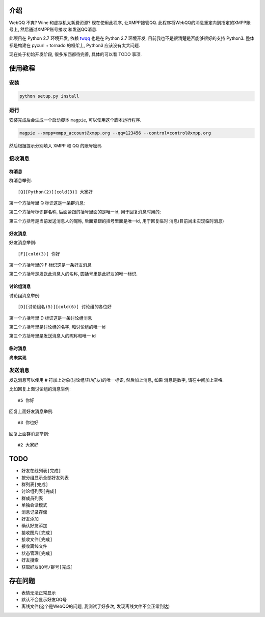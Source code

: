 介绍
====
WebQQ 不爽? Wine 和虚拟机太耗费资源? 现在使用此程序, 让XMPP接管QQ.
此程序将WebQQ的消息重定向到指定的XMPP账号上, 然后通过XMPP账号接收
和发送QQ消息.

此项目在 Python 2.7 环境开发, 依赖 `twqq <https://github.com/coldnight/twqq>`_ 
也是在 Python 2.7 环境开发, 目前我也不是很清楚是否能够很好的支持 Python3.
整体都是构建在 pycurl + tornado 的框架上, Python3 应该没有太大问题. 

现在处于初始开发阶段, 很多东西都待完善, 具体的可以看 TODO 事项.



使用教程
========

安装
----

.. code-block:: shell

    python setup.py install

运行
----

安装完成后会生成一个启动脚本 ``magpie``, 可以使用这个脚本运行程序.

.. code-block:: shell

    magpie --xmpp=xmpp_account@xmpp.org --qq=123456 --control=control@xmpp.org

然后根据提示分别填入 XMPP 和 QQ 的账号密码

接收消息
--------

群消息
++++++
群消息举例::

    [Q][Python(2)][cold(3)] 大家好

第一个方括号里 Q 标识这是一条群消息;

第二个方括号标识群名称, 后面紧跟的括号里面的是唯一id, 用于回复消息时用的;

第三个方括号是当前发送消息人的昵称, 后面紧跟的括号里面是唯一id, 用于回复临时
消息(目前尚未实现临时消息)


好友消息
++++++++
好友消息举例::

    [F][cold(3)] 你好

第一个方括号里的 F 标识这是一条好友消息

第二个方括号是发送此消息人的名称, 圆括号里是此好友的唯一标识.

讨论组消息
++++++++++
讨论组消息举例::

    [D][讨论组名(5)][cold(6)] 讨论组的各位好

第一个方括号里 D 标识这是一条讨论组消息

第二个方括号里是讨论组的名字, 和讨论组的唯一id

第三个方括号里是发送消息人的昵称和唯一 id

临时消息
++++++++
**尚未实现**

发送消息
--------
发送消息可以使用 # 符加上对象(讨论组/群/好友)的唯一标识, 然后加上消息, 如果
消息是数字, 请在中间加上空格.

比如回复上面讨论组的消息举例::

    #5 你好

回复上面好友消息举例::

    #3 你也好

回复上面群消息举例::

    #2 大家好


TODO
=====

* ``好友在线列表[完成]``
* 按分组显示全部好友列表
* ``群列表[完成]``
* ``讨论组列表[完成]``
* 群成员列表
* 单独会话模式
* 消息记录存储
* 好友添加
* 确认好友添加
* ``接收图片[完成]``
* ``接收文件[完成]``
* 接收离线文件
* ``状态管理[完成]``
* 好友搜索
* ``获取好友QQ号/群号[完成]``

存在问题
========
* 表情无法正常显示
* 默认不会显示好友QQ号
* 离线文件(这个是WebQQ的问题, 我测试了好多次, 发现离线文件不会正常到达)
